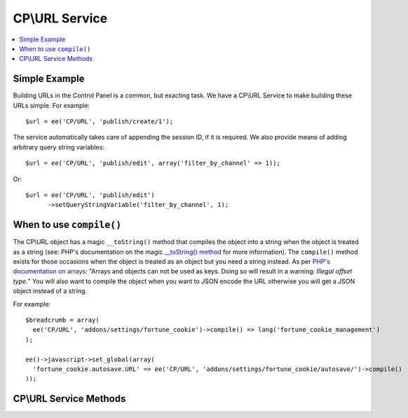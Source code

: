 CP\\URL Service
===============

.. contents::
  :local:
  :depth: 1

.. highlight:: php

Simple Example
--------------

Building URLs in the Control Panel is a common, but exacting task. We have a
CP\\URL Service to make building these URLs simple. For example::

  $url = ee('CP/URL', 'publish/create/1');

The service automatically takes care of appending the session ID, if it is
required. We also provide means of adding arbitrary query string variables::

  $url = ee('CP/URL', 'publish/edit', array('filter_by_channel' => 1));

Or::

  $url = ee('CP/URL', 'publish/edit')
  	->setQueryStringVariable('filter_by_channel', 1);

When to use ``compile()``
-------------------------

The CP\\URL object has a magic ``__toString()`` method that compiles the object
into a string when the object is treated as a string (see: PHP's documentation
on the magic `__toString() method
<http://php.net/manual/en/language.oop5.magic.php#object.tostring>`_ for more
information). The ``compile()`` method exists for those occasions when the
object is treated as an object but you need a string instead. As per `PHP's
documentation on arrays <http://php.net/manual/en/language.types.array.php>`_:
"Arrays and objects can not be used as keys. Doing so will result in a warning:
*Illegal offset type.*" You will also want to compile the object when you want
to JSON encode the URL otherwise you will get a JSON object instead of a string.

For example::

  $breadcrumb = array(
    ee('CP/URL', 'addons/settings/fortune_cookie')->compile() => lang('fortune_cookie_management')
  );

  ee()->javascript->set_global(array(
    'fortune_cookie.autosave.URL' => ee('CP/URL', 'addons/settings/fortune_cookie/autosave/')->compile()
  ));


CP\\URL Service Methods
-----------------------

.. namespace:: EllisLab\ExpressionEngine\Library\CP

.. class:: URL

.. method:: setQueryStringVariable($key, $value)

  Sets a key and value which will become the Query String of the request

  :param string $key: The name of the query string variable
  :param string $value: The value of the query string variable
  :returns: $this
  :rtype: URL

.. method:: addQueryStringVariables($values)

  Sets a values in bulk which will become the Query String of the request

  :param array $values: An associative array of keys and values
  :returns: $this
  :rtype: URL

.. method:: compile()

  Compiles and returns the URL as a string. Typically this is used when you
  need to use a URL as an array key, or want to json_encode() a URL.

  :returns: string
  :rtype: The URL

.. method:: __toString()

	When accessed as a string simply complile the URL and return that.

  :returns: string
  :rtype: The URL

